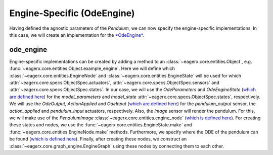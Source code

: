 .. _engine_specific_ode_engine:
***************************
Engine-Specific (OdeEngine)
***************************

Having defined the agnostic parameters of the *Pendulum*, we can now specify the engine-specific implementations.
In this case, we will create an implementation for the `*OdeEngine* <https://github.com/eager-dev/eagerx_ode>`_.

ode_engine
##########

Engine-specific implementations can be created by adding a method to an :class:`~eagerx.core.entities.Object`, e.g. :func:`~eagerx.core.entities.Object.example_engine`.
Here we will define which :class:`~eagerx.core.entities.EngineNode` and :class:`~eagerx.core.entities.EngineState` will be used for which :attr:`~eagerx.core.specs.ObjectSpec.actuators`, :attr:`~eagerx.core.specs.ObjectSpec.sensors` and :attr:`~eagerx.core.specs.ObjectSpec.states`.
In our case, we will use the *OdeParameters* and *OdeEngineState* (`which are defined here <https://github.com/eager-dev/eagerx_ode/blob/master/eagerx_ode/engine_states.py>`_) for the *model_parameters* and *model_state* :attr:`~eagerx.core.specs.ObjectSpec.states`, respectively.
We will use the *OdeOutput*, *ActionApplied* and *OdeInput* (`which are defined here <https://github.com/eager-dev/eagerx_ode/blob/master/eagerx_ode/engine_nodes.py>`_) for the *pendulum_output* sensor, the *action_applied* and *pendulum_input* actuators, respectively.
Also, the *image* sensor will render the pendulum.
For this, we will make use of the *PendulumImage* :class:`~eagerx.core.entities.engine_node` (`which is defined here <https://github.com/eager-dev/eagerx_dcsc_setups/blob/master/eagerx_dcsc_setups/pendulum/ode/engine_nodes.py>`_).
For creating these states and nodes, we use the :func:`~eagerx.core.entities.EngineState.make` and :func:`~eagerx.core.entities.EngineNode.make` methods.
Furthermore, we specify where the ODE of the pendulum can be found (`which is defined here <https://github.com/eager-dev/eagerx_dcsc_setups/blob/master/eagerx_dcsc_setups/pendulum/ode/pendulum_ode.py>`_).
Finally, after creating these nodes, we construct an :class:`~eagerx.core.graph_engine.EngineGraph` using these nodes by connecting them to each other.
